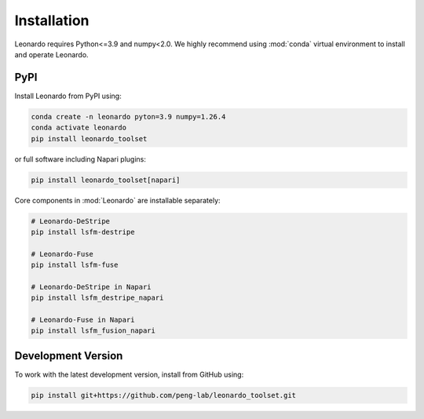 Installation
============

Leonardo requires Python<=3.9 and numpy<2.0. We highly recommend using :mod:`conda` 
virtual environment to install and operate Leonardo.

PyPI
-----

Install Leonardo from PyPI using:

.. code-block:: bash

    conda create -n leonardo pyton=3.9 numpy=1.26.4
    conda activate leonardo
    pip install leonardo_toolset

or full software including Napari plugins:

.. code-block:: bash

    pip install leonardo_toolset[napari]

Core components in :mod:`Leonardo` are installable separately:

.. code-block:: bash

    # Leonardo-DeStripe
    pip install lsfm-destripe
    
    # Leonardo-Fuse
    pip install lsfm-fuse

    # Leonardo-DeStripe in Napari
    pip install lsfm_destripe_napari

    # Leonardo-Fuse in Napari
    pip install lsfm_fusion_napari

Development Version
--------------------

To work with the latest development version, install from GitHub using:

.. code-block:: bash

    pip install git+https://github.com/peng-lab/leonardo_toolset.git
